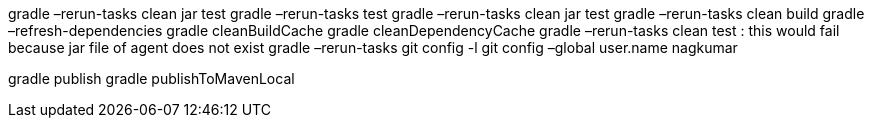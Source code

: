 gradle –rerun-tasks clean jar test
gradle –rerun-tasks test
gradle –rerun-tasks clean jar test
gradle –rerun-tasks clean build
gradle –refresh-dependencies
gradle cleanBuildCache
gradle cleanDependencyCache
gradle –rerun-tasks clean test : this would fail because jar file of agent does not exist
gradle –rerun-tasks
git config -l
git config –global user.name nagkumar

gradle publish
gradle publishToMavenLocal